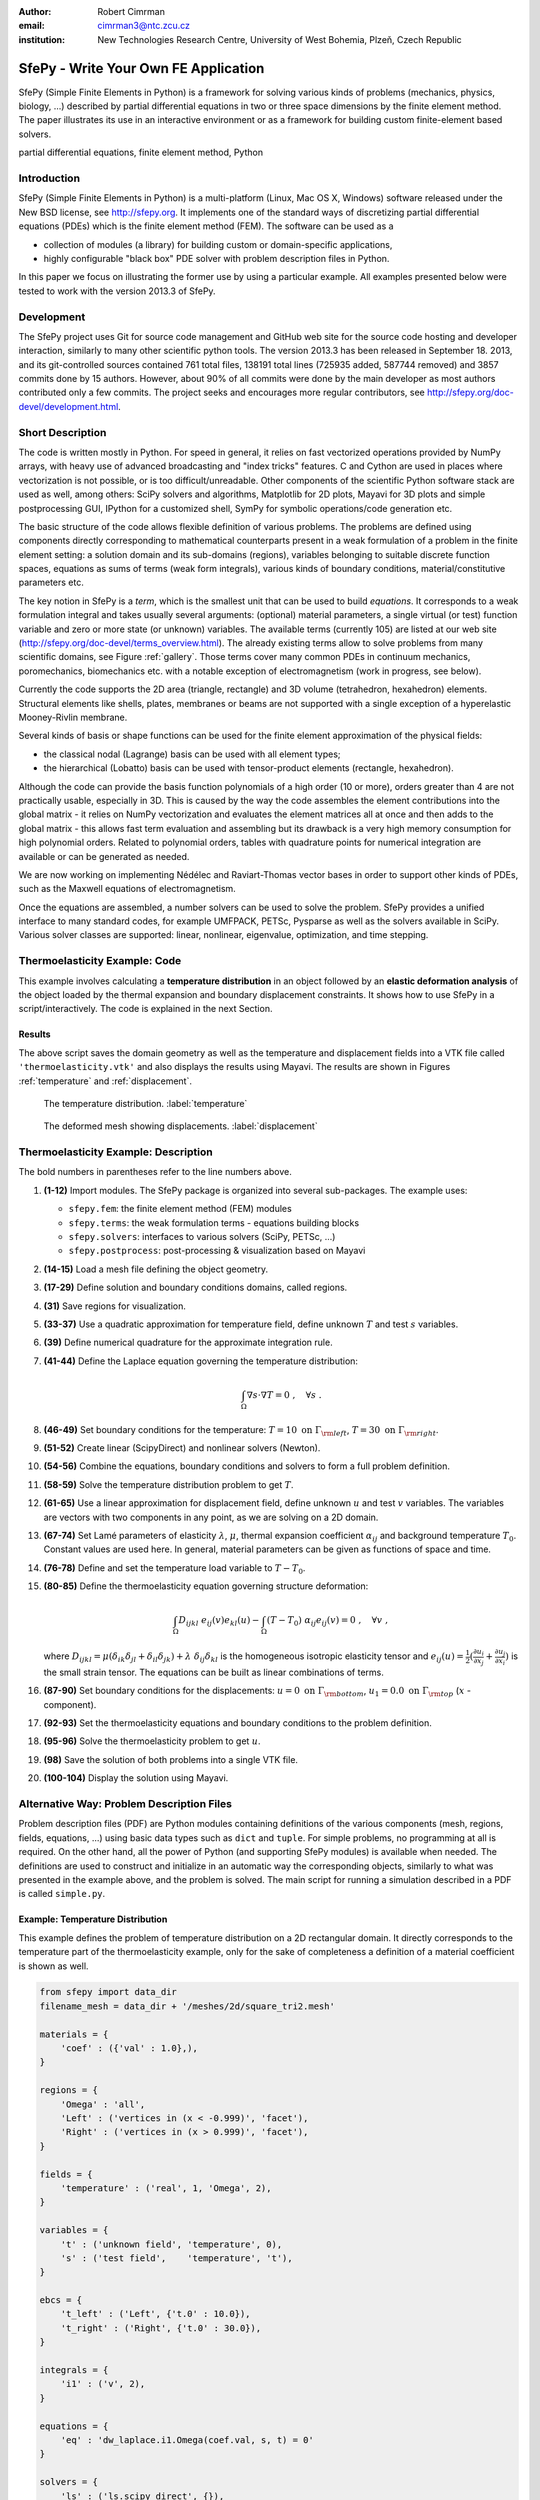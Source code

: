 :author: Robert Cimrman
:email: cimrman3@ntc.zcu.cz
:institution: New Technologies Research Centre, University of West Bohemia,
              Plzeň, Czech Republic

-------------------------------------
SfePy - Write Your Own FE Application
-------------------------------------

.. class:: abstract

   SfePy (Simple Finite Elements in Python) is a framework for solving various
   kinds of problems (mechanics, physics, biology, ...) described by partial
   differential equations in two or three space dimensions by the finite
   element method. The paper illustrates its use in an interactive environment
   or as a framework for building custom finite-element based solvers.

.. class:: keywords

   partial differential equations, finite element method, Python

Introduction
------------

SfePy (Simple Finite Elements in Python) is a multi-platform (Linux, Mac OS X,
Windows) software released under the New BSD license, see http://sfepy.org. It
implements one of the standard ways of discretizing partial differential
equations (PDEs) which is the finite element method (FEM). The software can be
used as a

- collection of modules (a library) for building custom or domain-specific
  applications,
- highly configurable "black box" PDE solver with problem description files in
  Python.

In this paper we focus on illustrating the former use by using a particular
example. All examples presented below were tested to work with the version
2013.3 of SfePy.

Development
-----------

The SfePy project uses Git for source code management and GitHub web site for
the source code hosting and developer interaction, similarly to many other
scientific python tools. The version 2013.3 has been released in
September 18. 2013, and its git-controlled sources contained 761 total files,
138191 total lines (725935 added, 587744 removed) and 3857 commits done by 15
authors. However, about 90% of all commits were done by the main developer as
most authors contributed only a few commits. The project seeks and encourages
more regular contributors, see http://sfepy.org/doc-devel/development.html.

Short Description
-----------------

The code is written mostly in Python. For speed in general, it relies on fast
vectorized operations provided by NumPy arrays, with heavy use of advanced
broadcasting and "index tricks" features. C and Cython are used in places where
vectorization is not possible, or is too difficult/unreadable. Other components
of the scientific Python software stack are used as well, among others: SciPy
solvers and algorithms, Matplotlib for 2D plots, Mayavi for 3D plots and simple
postprocessing GUI, IPython for a customized shell, SymPy for symbolic
operations/code generation etc.

The basic structure of the code allows flexible definition of various
problems. The problems are defined using components directly corresponding to
mathematical counterparts present in a weak formulation of a problem in the
finite element setting: a solution domain and its sub-domains (regions),
variables belonging to suitable discrete function spaces, equations as sums
of terms (weak form integrals), various kinds of boundary conditions,
material/constitutive parameters etc.

The key notion in SfePy is a *term*, which is the smallest unit that can be
used to build *equations*. It corresponds to a weak formulation integral and
takes usually several arguments: (optional) material parameters, a single
virtual (or test) function variable and zero or more state (or unknown)
variables. The available terms (currently 105) are listed at our web site
(http://sfepy.org/doc-devel/terms_overview.html). The already existing terms
allow to solve problems from many scientific domains, see Figure
:ref:`gallery`. Those terms cover many common PDEs in continuum mechanics,
poromechanics, biomechanics etc. with a notable exception of electromagnetism
(work in progress, see below).

Currently the code supports the 2D area (triangle, rectangle) and 3D volume
(tetrahedron, hexahedron) elements. Structural elements like shells, plates,
membranes or beams are not supported with a single exception of a hyperelastic
Mooney-Rivlin membrane.

Several kinds of basis or shape functions can be used for the finite element
approximation of the physical fields:

- the classical nodal (Lagrange) basis can be used with all element types;
- the hierarchical (Lobatto) basis can be used with tensor-product elements
  (rectangle, hexahedron).

Although the code can provide the basis function polynomials of a high order
(10 or more), orders greater than 4 are not practically usable, especially in
3D. This is caused by the way the code assembles the element contributions into
the global matrix - it relies on NumPy vectorization and evaluates the element
matrices all at once and then adds to the global matrix - this allows fast term
evaluation and assembling but its drawback is a very high memory consumption
for high polynomial orders. Related to polynomial orders, tables with
quadrature points for numerical integration are available or can be generated
as needed.

We are now working on implementing Nédélec and Raviart-Thomas vector bases in
order to support other kinds of PDEs, such as the Maxwell equations of
electromagnetism.

Once the equations are assembled, a number solvers can be used to solve the
problem. SfePy provides a unified interface to many standard codes, for example
UMFPACK, PETSc, Pysparse as well as the solvers available in SciPy. Various
solver classes are supported: linear, nonlinear, eigenvalue, optimization, and
time stepping.

Thermoelasticity Example: Code
------------------------------

This example involves calculating a **temperature distribution** in an object
followed by an **elastic deformation analysis** of the object loaded by the
thermal expansion and boundary displacement constraints. It shows how to use
SfePy in a script/interactively. The code is explained in the next Section.

.. code-block:: python
   :linenos:

    import numpy as np

    from sfepy.fem import (Mesh, Domain, Field,
                           FieldVariable,
                           Material, Integral,
                           Equation, Equations,
                           ProblemDefinition)
    from sfepy.terms import Term
    from sfepy.fem.conditions import Conditions, EssentialBC
    from sfepy.solvers.ls import ScipyDirect
    from sfepy.solvers.nls import Newton
    from sfepy.postprocess import Viewer

    mesh = Mesh.from_file('meshes/2d/square_tri2.mesh')
    domain = Domain('domain', mesh)

    omega = domain.create_region('Omega', 'all')
    left = domain.create_region('Left',
                                'vertices in x < -0.999',
                                'facet')
    right = domain.create_region('Right',
                                 'vertices in x > 0.999',
                                 'facet')
    bottom = domain.create_region('Bottom',
                                  'vertices in y < -0.999',
                                  'facet')
    top = domain.create_region('Top',
                               'vertices in y > 0.999',
                               'facet')

    domain.save_regions_as_groups('regions.vtk')

    field_t = Field.from_args('temperature', np.float64,
                              'scalar', omega, 2)
    t = FieldVariable('t', 'unknown', field_t, 1)
    s = FieldVariable('s', 'test', field_t, 1,
                      primary_var_name='t')

    integral = Integral('i', order=2)

    term = Term.new('dw_laplace(s, t)', integral, omega,
                    s=s, t=t)
    eq = Equation('temperature', term)
    eqs = Equations([eq])

    t_left = EssentialBC('t_left',
                         left, {'t.0' : 10.0})
    t_right = EssentialBC('t_right',
                          right, {'t.0' : 30.0})

    ls = ScipyDirect({})
    nls = Newton({}, lin_solver=ls)

    pb = ProblemDefinition('temperature', equations=eqs,
                           nls=nls, ls=ls)
    pb.time_update(ebcs=Conditions([t_left, t_right]))

    temperature = pb.solve()
    out = temperature.create_output_dict()

    field_u = Field.from_args('displacement', np.float64,
                              'vector', omega, 1)
    u = FieldVariable('u', 'unknown', field_u, mesh.dim)
    v = FieldVariable('v', 'test', field_u, mesh.dim,
                      primary_var_name='u')

    lam = 10.0 # Lame parameters.
    mu = 5.0
    te = 0.5 # Thermal expansion coefficient.
    T0 = 20.0 # Background temperature.
    eye_sym = np.array([[1], [1], [0]],
                       dtype=np.float64)
    m = Material('m', lam=lam, mu=mu,
                 alpha=te * eye_sym)

    t2 = FieldVariable('t', 'parameter', field_t, 1,
                       primary_var_name='(set-to-None)')
    t2.set_data(t() - T0)

    term1 = Term.new('dw_lin_elastic_iso(m.lam, m.mu, v, u)',
                     integral, omega, m=m, v=v, u=u)
    term2 = Term.new('dw_biot(m.alpha, v, t)',
                     integral, omega, m=m, v=v, t=t2)
    eq = Equation('temperature', term1 - term2)
    eqs = Equations([eq])

    u_bottom = EssentialBC('u_bottom',
                           bottom, {'u.all' : 0.0})
    u_top = EssentialBC('u_top',
                        top, {'u.[0]' : 0.0})

    pb.set_equations_instance(eqs, keep_solvers=True)
    pb.time_update(ebcs=Conditions([u_bottom, u_top]))

    displacement = pb.solve()
    out.update(displacement.create_output_dict())

    pb.save_state('thermoelasticity.vtk', out=out)

    view = Viewer('thermoelasticity.vtk')
    view(vector_mode='warp_norm',
         rel_scaling=1, is_scalar_bar=True,
         is_wireframe=True,
         opacity={'wireframe' : 0.1})

Results
```````

The above script saves the domain geometry as well as the temperature and
displacement fields into a VTK file called ``'thermoelasticity.vtk'`` and also
displays the results using Mayavi. The results are shown in Figures
:ref:`temperature` and :ref:`displacement`.

.. figure:: temperature.png
   :scale: 20%
   :figclass: h

   The temperature distribution. :label:`temperature`

.. figure:: displacement.png
   :scale: 20%
   :figclass: h

   The deformed mesh showing displacements. :label:`displacement`

Thermoelasticity Example: Description
-------------------------------------

The bold numbers in parentheses refer to the line numbers above.

#. **(1-12)** Import modules. The SfePy package is organized
   into several sub-packages. The example uses:

   - ``sfepy.fem``: the finite element method (FEM) modules
   - ``sfepy.terms``: the weak formulation terms - equations building
     blocks
   - ``sfepy.solvers``: interfaces to various solvers (SciPy, PETSc, ...)
   - ``sfepy.postprocess``: post-processing \& visualization based on
     Mayavi

#. **(14-15)** Load a mesh file defining the object geometry.
#. **(17-29)** Define solution and boundary conditions domains, called regions.
#. **(31)** Save regions for visualization.
#. **(33-37)** Use a quadratic approximation for temperature field, define
   unknown :math:`T` and test :math:`s` variables.
#. **(39)** Define numerical quadrature for the approximate integration rule.
#. **(41-44)** Define the Laplace equation governing the temperature
   distribution:

   .. math::

      \int_{\Omega} \nabla s \cdot \nabla T = 0 \;, \quad \forall s \;.

#. **(46-49)** Set boundary conditions for the temperature: :math:`T = 10
   \mbox{ on } \Gamma_{\rm left}`, :math:`T = 30 \mbox{ on } \Gamma_{\rm
   right}`.
#. **(51-52)** Create linear (ScipyDirect) and nonlinear solvers (Newton).
#. **(54-56)** Combine the equations, boundary conditions and solvers to form a
   full problem definition.
#. **(58-59)** Solve the temperature distribution problem to get :math:`T`.
#. **(61-65)** Use a linear approximation for displacement field, define
   unknown :math:`\underline{u}` and test :math:`\underline{v}` variables. The
   variables are vectors with two components in any point, as we are solving on
   a 2D domain.
#. **(67-74)** Set Lamé parameters of elasticity :math:`\lambda`, :math:`\mu`,
   thermal expansion coefficient :math:`\alpha_{ij}` and background temperature
   :math:`T_0`. Constant values are used here. In general, material parameters
   can be given as functions of space and time.
#. **(76-78)** Define and set the temperature load variable to :math:`T - T_0`.
#. **(80-85)** Define the thermoelasticity equation governing structure
   deformation:

   .. math::

      \int_{\Omega} D_{ijkl}\ e_{ij}(\underline{v}) e_{kl}(\underline{u}) -
      \int_{\Omega} (T - T_0)\ \alpha_{ij} e_{ij}(\underline{v}) = 0 \;, \quad
      \forall \underline{v} \;,

   where :math:`D_{ijkl} = \mu (\delta_{ik} \delta_{jl}+\delta_{il}
   \delta_{jk}) + \lambda \ \delta_{ij} \delta_{kl}` is the homogeneous
   isotropic elasticity tensor and :math:`e_{ij}(\underline{u}) =
   \frac{1}{2}(\frac{\partial u_i}{\partial x_j} + \frac{\partial u_j}{\partial
   x_i})` is the small strain tensor. The equations can be built as linear
   combinations of terms.
#. **(87-90)** Set boundary conditions for the displacements:
   :math:`\underline{u} = 0 \mbox{ on } \Gamma_{\rm bottom}`, :math:`u_1 = 0.0
   \mbox{ on } \Gamma_{\rm top}` (:math:`x` -component).
#. **(92-93)** Set the thermoelasticity equations and boundary conditions to
   the problem definition.
#. **(95-96)** Solve the thermoelasticity problem to get :math:`\underline{u}`.
#. **(98)** Save the solution of both problems into a single VTK file.
#. **(100-104)** Display the solution using Mayavi.

Alternative Way: Problem Description Files
------------------------------------------

Problem description files (PDF) are Python modules containing definitions of
the various components (mesh, regions, fields, equations, ...)  using basic
data types such as ``dict`` and ``tuple``. For simple problems, no programming
at all is required. On the other hand, all the power of Python (and supporting
SfePy modules) is available when needed. The definitions are used to construct
and initialize in an automatic way the corresponding objects, similarly to what
was presented in the example above, and the problem is solved. The main script
for running a simulation described in a PDF is called ``simple.py``.

Example: Temperature Distribution
`````````````````````````````````

This example defines the problem of temperature distribution on a 2D
rectangular domain. It directly corresponds to the temperature part of the
thermoelasticity example, only for the sake of completeness a definition of
a material coefficient is shown as well.

.. code-block:: python

    from sfepy import data_dir
    filename_mesh = data_dir + '/meshes/2d/square_tri2.mesh'

    materials = {
        'coef' : ({'val' : 1.0},),
    }

    regions = {
        'Omega' : 'all',
        'Left' : ('vertices in (x < -0.999)', 'facet'),
        'Right' : ('vertices in (x > 0.999)', 'facet'),
    }

    fields = {
        'temperature' : ('real', 1, 'Omega', 2),
    }

    variables = {
        't' : ('unknown field', 'temperature', 0),
        's' : ('test field',    'temperature', 't'),
    }

    ebcs = {
        't_left' : ('Left', {'t.0' : 10.0}),
        't_right' : ('Right', {'t.0' : 30.0}),
    }

    integrals = {
        'i1' : ('v', 2),
    }

    equations = {
        'eq' : 'dw_laplace.i1.Omega(coef.val, s, t) = 0'
    }

    solvers = {
        'ls' : ('ls.scipy_direct', {}),
        'newton' : ('nls.newton',
                    {'i_max'      : 1,
                     'eps_a'      : 1e-10,
        }),
    }

    options = {
        'nls' : 'newton',
        'ls' : 'ls',
    }

Many more examples can be found at http://docs.sfepy.org/gallery/gallery or
http://sfepy.org/doc-devel/examples.html.

.. figure:: gallery.png
   :align: center
   :scale: 90%
   :figclass: w

   Gallery of applications. Perfusion and acoustic images by Vladimír
   Lukeš. :label:`gallery`

Conclusion
----------

We briefly introduced the open source finite element package SfePy as a tool
for building domain-specific FE-based solvers as well as a black-box PDE
solver.

Support
```````

Work on SfePy is partially supported by the Grant Agency of the Czech Republic,
project P108/11/0853.

